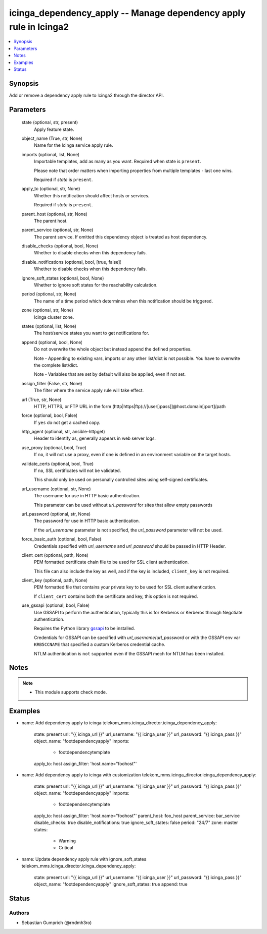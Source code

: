 .. _icinga_dependency_apply_module:


icinga_dependency_apply -- Manage dependency apply rule in Icinga2
=============================================================

.. contents::
   :local:
   :depth: 1


Synopsis
--------

Add or remove a dependency apply rule to Icinga2 through the director API.






Parameters
----------

  state (optional, str, present)
    Apply feature state.

  object_name (True, str, None)
    Name for the Icinga service apply rule.

  imports (optional, list, None)
    Importable templates, add as many as you want. Required when state is :literal:`present`.

    Please note that order matters when importing properties from multiple templates - last one wins.

    Required if :emphasis:`state` is :literal:`present`.

  apply_to (optional, str, None)
    Whether this notification should affect hosts or services.

    Required if :emphasis:`state` is :literal:`present`.

  parent_host (optional, str, None)
    The parent host.

  parent_service (optional, str, None)
    The parent service. If omitted this dependency object is treated as host dependency.

  disable_checks (optional, bool, None)
    Whether to disable checks when this dependency fails.

  disable_notifications (optional, bool, [true, false])
    Whether to disable checks when this dependency fails.

  ignore_soft_states (optional, bool, None)
    Whether to ignore soft states for the reachability calculation.

  period (optional, str, None)
    The name of a time period which determines when this notification should be triggered.

  zone (optional, str, None)
    Icinga cluster zone.

  states (optional, list, None)
    The host/service states you want to get notifications for.

  append (optional, bool, None)
    Do not overwrite the whole object but instead append the defined properties.

    Note - Appending to existing vars, imports or any other list/dict is not possible. You have to overwrite the complete list/dict.

    Note - Variables that are set by default will also be applied, even if not set.

  assign_filter (False, str, None)
    The filter where the service apply rule will take effect.

  url (True, str, None)
    HTTP, HTTPS, or FTP URL in the form (http\|https\|ftp)://[user[:pass]]@host.domain[:port]/path


  force (optional, bool, False)
    If :literal:`yes` do not get a cached copy.


  http_agent (optional, str, ansible-httpget)
    Header to identify as, generally appears in web server logs.


  use_proxy (optional, bool, True)
    If :literal:`no`\ , it will not use a proxy, even if one is defined in an environment variable on the target hosts.


  validate_certs (optional, bool, True)
    If :literal:`no`\ , SSL certificates will not be validated.

    This should only be used on personally controlled sites using self-signed certificates.


  url_username (optional, str, None)
    The username for use in HTTP basic authentication.

    This parameter can be used without :emphasis:`url\_password` for sites that allow empty passwords


  url_password (optional, str, None)
    The password for use in HTTP basic authentication.

    If the :emphasis:`url\_username` parameter is not specified, the :emphasis:`url\_password` parameter will not be used.


  force_basic_auth (optional, bool, False)
    Credentials specified with :emphasis:`url\_username` and :emphasis:`url\_password` should be passed in HTTP Header.


  client_cert (optional, path, None)
    PEM formatted certificate chain file to be used for SSL client authentication.

    This file can also include the key as well, and if the key is included, :literal:`client\_key` is not required.


  client_key (optional, path, None)
    PEM formatted file that contains your private key to be used for SSL client authentication.

    If :literal:`client\_cert` contains both the certificate and key, this option is not required.


  use_gssapi (optional, bool, False)
    Use GSSAPI to perform the authentication, typically this is for Kerberos or Kerberos through Negotiate authentication.

    Requires the Python library \ `gssapi <https://github.com/pythongssapi/python-gssapi>`__ to be installed.

    Credentials for GSSAPI can be specified with :emphasis:`url\_username`\ /\ :emphasis:`url\_password` or with the GSSAPI env var :literal:`KRB5CCNAME` that specified a custom Kerberos credential cache.

    NTLM authentication is :literal:`not` supported even if the GSSAPI mech for NTLM has been installed.





Notes
-----

.. note::
   - This module supports check mode.




Examples
--------

.. code-block:: yaml+jinja


- name: Add dependency apply to icinga
  telekom_mms.icinga_director.icinga_dependency_apply:
    state: present
    url: "{{ icinga_url }}"
    url_username: "{{ icinga_user }}"
    url_password: "{{ icinga_pass }}"
    object_name: "footdependencyapply"
    imports:
      - footdependencytemplate
    apply_to: host
    assign_filter: 'host.name="foohost"'

- name: Add dependency apply to icinga with customization
  telekom_mms.icinga_director.icinga_dependency_apply:
    state: present
    url: "{{ icinga_url }}"
    url_username: "{{ icinga_user }}"
    url_password: "{{ icinga_pass }}"
    object_name: "footdependencyapply"
    imports:
      - footdependencytemplate
    apply_to: host
    assign_filter: 'host.name="foohost"'
    parent_host: foo_host
    parent_service: bar_service
    disable_checks: true
    disable_notifications: true
    ignore_soft_states: false
    period: "24/7"
    zone: master
    states:
      - Warning
      - Critical

- name: Update dependency apply rule with ignore_soft_states
  telekom_mms.icinga_director.icinga_dependency_apply:
    state: present
    url: "{{ icinga_url }}"
    url_username: "{{ icinga_user }}"
    url_password: "{{ icinga_pass }}"
    object_name: "footdependencyapply"
    ignore_soft_states: true
    append: true





Status
------




Authors
~~~~~~~

- Sebastian Gumprich (@rndmh3ro)

